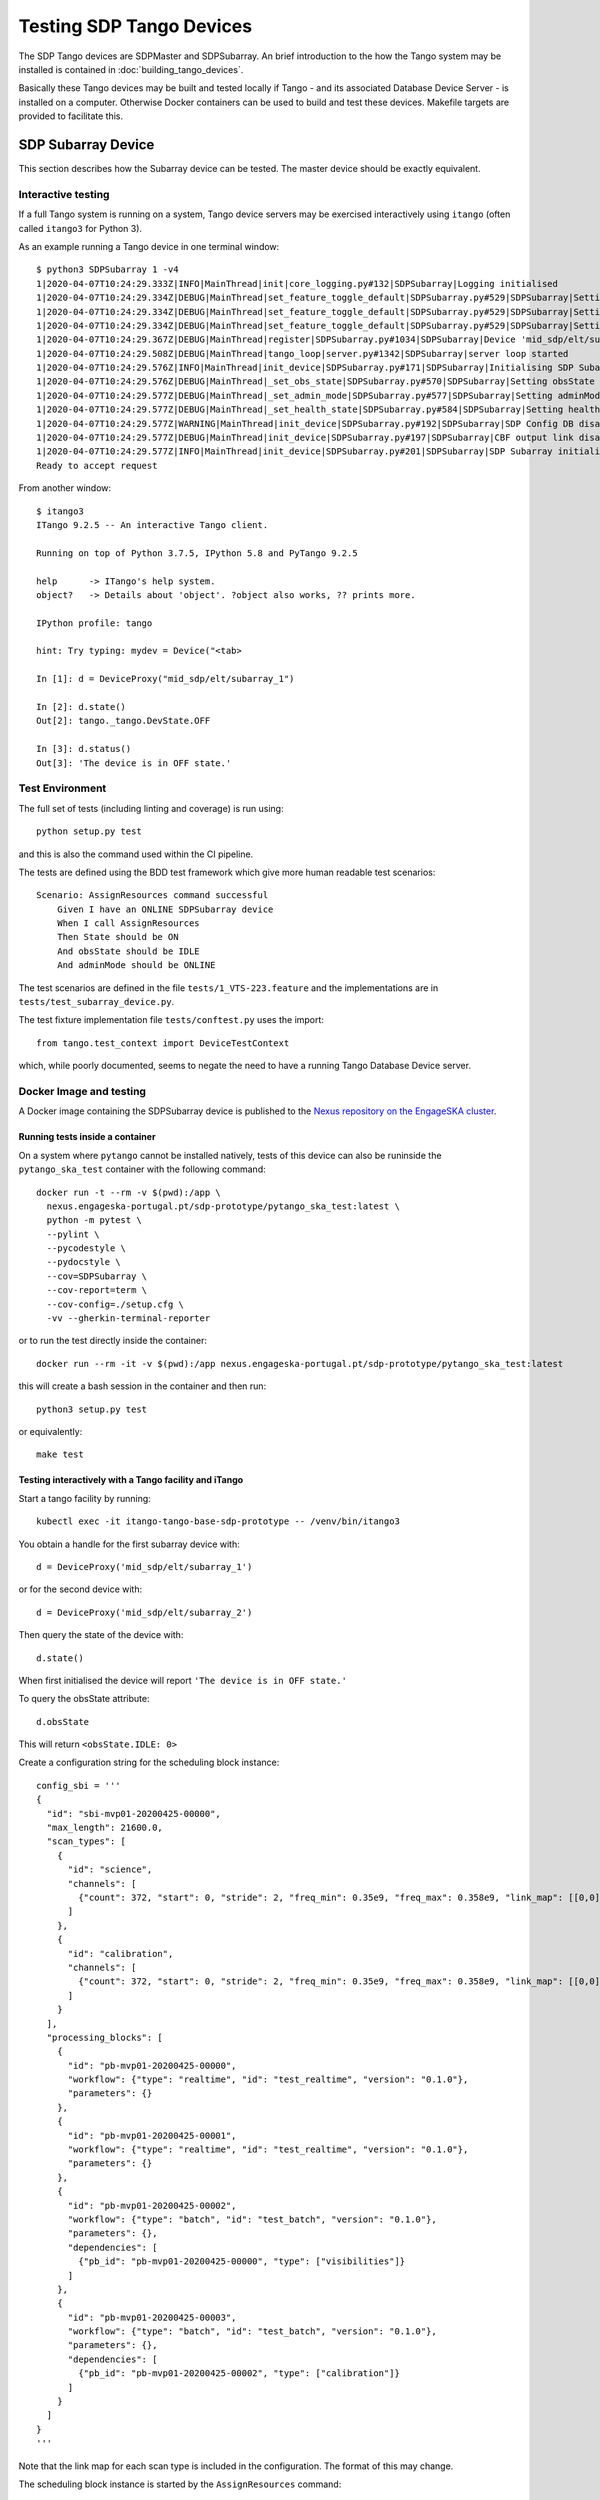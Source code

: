 =========================
Testing SDP Tango Devices
=========================

The SDP Tango devices are SDPMaster and SDPSubarray. An brief introduction to the how the Tango
system may be installed is contained in :doc:`building_tango_devices`.

Basically these Tango devices may be built and tested locally if Tango - and its associated Database
Device Server - is installed on a computer. Otherwise Docker containers can be used to build and
test these devices. Makefile targets are provided to facilitate this.

SDP Subarray Device
===================

This section describes how the Subarray device can be tested. The master device should
be exactly equivalent.

Interactive testing
-------------------

If a full Tango system is running on a system, Tango device servers may be exercised interactively
using ``itango`` (often called ``itango3`` for Python 3).

As an example running a Tango device in one terminal window::

    $ python3 SDPSubarray 1 -v4
    1|2020-04-07T10:24:29.333Z|INFO|MainThread|init|core_logging.py#132|SDPSubarray|Logging initialised
    1|2020-04-07T10:24:29.334Z|DEBUG|MainThread|set_feature_toggle_default|SDPSubarray.py#529|SDPSubarray|Setting default for toggle: TOGGLE_CONFIG_DB = False
    1|2020-04-07T10:24:29.334Z|DEBUG|MainThread|set_feature_toggle_default|SDPSubarray.py#529|SDPSubarray|Setting default for toggle: TOGGLE_CBF_OUTPUT_LINK = False
    1|2020-04-07T10:24:29.334Z|DEBUG|MainThread|set_feature_toggle_default|SDPSubarray.py#529|SDPSubarray|Setting default for toggle: TOGGLE_AUTO_REGISTER = True
    1|2020-04-07T10:24:29.367Z|DEBUG|MainThread|register|SDPSubarray.py#1034|SDPSubarray|Device 'mid_sdp/elt/subarray_1' already registered
    1|2020-04-07T10:24:29.508Z|DEBUG|MainThread|tango_loop|server.py#1342|SDPSubarray|server loop started
    1|2020-04-07T10:24:29.576Z|INFO|MainThread|init_device|SDPSubarray.py#171|SDPSubarray|Initialising SDP Subarray: mid_sdp/elt/subarray_1
    1|2020-04-07T10:24:29.576Z|DEBUG|MainThread|_set_obs_state|SDPSubarray.py#570|SDPSubarray|Setting obsState to: <ObsState.IDLE: 0>
    1|2020-04-07T10:24:29.577Z|DEBUG|MainThread|_set_admin_mode|SDPSubarray.py#577|SDPSubarray|Setting adminMode to: <AdminMode.ONLINE: 1>
    1|2020-04-07T10:24:29.577Z|DEBUG|MainThread|_set_health_state|SDPSubarray.py#584|SDPSubarray|Setting healthState to: <HealthState.OK: 0>
    1|2020-04-07T10:24:29.577Z|WARNING|MainThread|init_device|SDPSubarray.py#192|SDPSubarray|SDP Config DB disabled by feature toggle
    1|2020-04-07T10:24:29.577Z|DEBUG|MainThread|init_device|SDPSubarray.py#197|SDPSubarray|CBF output link disabled
    1|2020-04-07T10:24:29.577Z|INFO|MainThread|init_device|SDPSubarray.py#201|SDPSubarray|SDP Subarray initialised: mid_sdp/elt/subarray_1
    Ready to accept request

From another window::

    $ itango3
    ITango 9.2.5 -- An interactive Tango client.

    Running on top of Python 3.7.5, IPython 5.8 and PyTango 9.2.5

    help      -> ITango's help system.
    object?   -> Details about 'object'. ?object also works, ?? prints more.

    IPython profile: tango

    hint: Try typing: mydev = Device("<tab>

    In [1]: d = DeviceProxy("mid_sdp/elt/subarray_1")

    In [2]: d.state()
    Out[2]: tango._tango.DevState.OFF

    In [3]: d.status()
    Out[3]: 'The device is in OFF state.'


Test Environment
----------------

The full set of tests (including linting and coverage) is run using::

    python setup.py test

and this is also the command used within the CI pipeline.

The tests are defined using the BDD test framework which give more human readable test scenarios::

    Scenario: AssignResources command successful
        Given I have an ONLINE SDPSubarray device
        When I call AssignResources
        Then State should be ON
        And obsState should be IDLE
        And adminMode should be ONLINE

The test scenarios are defined in the file ``tests/1_VTS-223.feature``
and the implementations are in ``tests/test_subarray_device.py``.

The test fixture implementation file ``tests/conftest.py`` uses the import::

    from tango.test_context import DeviceTestContext

which, while poorly documented, seems to negate the need to have a running Tango Database Device server.

Docker Image and testing
------------------------

A Docker image containing the SDPSubarray device is published to the `Nexus repository on the EngageSKA cluster
<https://nexus.engageska-portugal.pt/#browse/browse:docker>`_.

Running tests inside a container
++++++++++++++++++++++++++++++++

On a system where ``pytango`` cannot be installed natively, tests of this
device can also be runinside the ``pytango_ska_test`` container with the
following command::

    docker run -t --rm -v $(pwd):/app \
      nexus.engageska-portugal.pt/sdp-prototype/pytango_ska_test:latest \
      python -m pytest \
      --pylint \
      --pycodestyle \
      --pydocstyle \
      --cov=SDPSubarray \
      --cov-report=term \
      --cov-config=./setup.cfg \
      -vv --gherkin-terminal-reporter

or to run the test directly inside the container::

    docker run --rm -it -v $(pwd):/app nexus.engageska-portugal.pt/sdp-prototype/pytango_ska_test:latest

this will create a bash session in the container and then run::

    python3 setup.py test

or equivalently::

    make test

Testing interactively with a Tango facility and iTango
++++++++++++++++++++++++++++++++++++++++++++++++++++++

Start a tango facility by running::

    kubectl exec -it itango-tango-base-sdp-prototype -- /venv/bin/itango3

You obtain a handle for the first subarray device with::

    d = DeviceProxy('mid_sdp/elt/subarray_1')

or for the second device with::

    d = DeviceProxy('mid_sdp/elt/subarray_2')

Then query the state of the device with::

    d.state()

When first initialised the device will report ``'The device is in OFF state.'``

To query the obsState attribute::

    d.obsState

This will return ``<obsState.IDLE: 0>``

Create a configuration string for the scheduling block instance::

    config_sbi = '''
    {
      "id": "sbi-mvp01-20200425-00000",
      "max_length": 21600.0,
      "scan_types": [
        {
          "id": "science",
          "channels": [
            {"count": 372, "start": 0, "stride": 2, "freq_min": 0.35e9, "freq_max": 0.358e9, "link_map": [[0,0], [200,1]]}
          ]
        },
        {
          "id": "calibration",
          "channels": [
            {"count": 372, "start": 0, "stride": 2, "freq_min": 0.35e9, "freq_max": 0.358e9, "link_map": [[0,0], [200,1]]}
          ]
        }
      ],
      "processing_blocks": [
        {
          "id": "pb-mvp01-20200425-00000",
          "workflow": {"type": "realtime", "id": "test_realtime", "version": "0.1.0"},
          "parameters": {}
        },
        {
          "id": "pb-mvp01-20200425-00001",
          "workflow": {"type": "realtime", "id": "test_realtime", "version": "0.1.0"},
          "parameters": {}
        },
        {
          "id": "pb-mvp01-20200425-00002",
          "workflow": {"type": "batch", "id": "test_batch", "version": "0.1.0"},
          "parameters": {},
          "dependencies": [
            {"pb_id": "pb-mvp01-20200425-00000", "type": ["visibilities"]}
          ]
        },
        {
          "id": "pb-mvp01-20200425-00003",
          "workflow": {"type": "batch", "id": "test_batch", "version": "0.1.0"},
          "parameters": {},
          "dependencies": [
            {"pb_id": "pb-mvp01-20200425-00002", "type": ["calibration"]}
          ]
        }
      ]
    }
    '''

Note that the link map for each scan type is included in the configuration.
The format of this may change.

The scheduling block instance is started by the ``AssignResources`` command::

    d.AssignResources(config_sbi)

The subarray should now be ``ON``, but the obsState remains ``IDLE``.

Before executing a scan, we need to configure the scan type. This is done by passing the scan type to the
``Configure`` command::

    d.Configure('{"scan_type": "science"}')

which changes the obsState to ``CONFIGURING`` and then to ``READY``.

To start a scan, we need to pass the scan ID to the ``Scan`` command::

    d.Scan('{"id": 1}')

which changes the obsState to ``SCANNING``.

The scan is ended with the ``EndScan`` command::

    d.EndScan()

which changes the obsState to ``READY`` again.

``Scan`` and ``EndScan`` can be called any number of times to execute an instance of the configured scan type. The scan ID
should be unique for each scan, although SDP does not check this at present.

The scan type can be changed by executing the Configure command again with a different scan type. This should be
one of the predefined scan types, although there is an option to pass new scan types in the ``Configure`` command.
This will only be supported by SDP for special-purpose workflows

To do this, create a configuration string that includes the ``new_scan_types`` entry::

    config_newscantype = '''
    {
      "new_scan_types": [
        {
          "id": "new_calibration",
          "channels": [
            {"count": 372, "start": 0, "stride": 2, "freq_min": 0.35e9, "freq_max": 0.358e9, "link_map": [[0,0], [200,1]]}
          ]
        }
      ],
      "scan_type": "new_calibration"
    }
    '''

and pass that to the ``Configure`` command::

    d.Configure(config_newscantype)

The ``Reset`` command clears the scan type::

    d.Reset()

which changes the obsState to ``IDLE``.

Finally, when the obsState is ``IDLE``, the scheduling block instance is ended by the ``ReleaseResources`` command::

    d.ReleaseResources()

after which the subarray should be ``OFF``.

To list other commands and attributes exposed by the SDPSubarray device::

    d.command_list_query()
    d.attribute_list_query()

Testing from a branch
---------------------

To test the changes made from a branch, create a file called ``test.yaml`` inside the ``charts`` directory and add::

    tangods:
      subarray:
        version: <version>-<git-hash>

where ``<version>`` is the version number and ``<git-hash>`` is the latest git hash of the branch.
Then install the ``sdp-prototype`` chart with::

    helm install test sdp-prototype -f test.yaml

Makefile targets for testing
----------------------------

A Makefile is provided to enable possibly more simple testing using the Docker images

A makefile is provided to simplify some of these tasks. The makefile targets are given by typing
*make help* which will give output like::

    NAME        : tangods_sdp_subarray
    IMAGE       : nexus.engageska-portugal.pt/sdp-prototype/tangods_sdp_subarray
    VERSION     : 0.7.2
    GIT VERSION : d0a58177
    DEFAULT TAG : nexus.engageska-portugal.pt/sdp-prototype/tangods_sdp_subarray:0.7.2-d0a58177
    =
    Imported targets:
        piplock                        Rebuild the Pipfile.lock file
        build                          Build the image, tagged as :$(VERSION)-$(GIT_VERSION)
        push                           Push default image (tagged as :$(VERSION)-(GIT_VERSION)
        push_latest                    Push the image tagged as :latest
        push_version                   Push the image tagged as :$(VERSION) (without the git sha)
        pull                           Fetch the latest image
        pull_default                   Fetch the default Git versioned image
        ls                             List images built from this folder
        rm                             Remove all images built from this folder
        help                           Show this help.
    Local targets:
        register                       register devices (usage: make register <number of devices>)
        unregister                     Unregister devices
        start_dev                      Start the device from the current code
        start_shell                    Start the device from the current code
        start                          Start the device from the current Docker image
        stop                           Stop the device
        test                           Run tests for the device
        test_only                      Run tests for the device
        test_shell                     Provide a test shell with the current code
        dev_shell                      Provide a development shell with the current code
        build_package                  Build the python package


SDP Master Device
=================

The master device should be exactly equivalent.
